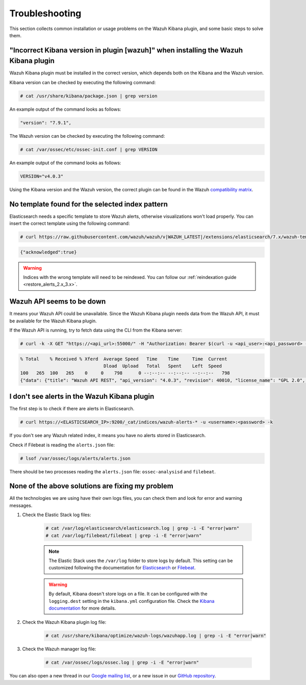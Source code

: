 .. Copyright (C) 2020 Wazuh, Inc.

.. _kibana_troubleshooting:

Troubleshooting
===============

This section collects common installation or usage problems on the Wazuh Kibana plugin, and some basic steps to solve them.

"Incorrect Kibana version in plugin [wazuh]" when installing the Wazuh Kibana plugin
------------------------------------------------------------------------------------

Wazuh Kibana plugin must be installed in the correct version, which depends both on the Kibana and the Wazuh version.

Kibana version can be checked by executing the following command:

.. code-block:: console

 # cat /usr/share/kibana/package.json | grep version

An example output of the command looks as follows:

.. code-block:: console
  :class: output

  "version": "7.9.1",


The Wazuh version can be checked by executing the following command:

.. code-block:: console

 # cat /var/ossec/etc/ossec-init.conf | grep VERSION

An example output of the command looks as follows:

.. code-block:: console
  :class: output

  VERSION="v4.0.3"

Using the Kibana version and the Wazuh version, the correct plugin can be found in the Wazuh `compatibility matrix <https://github.com/wazuh/wazuh-kibana-app/#wazuh---kibana---open-distro-version-compatibility-matrix>`_.


No template found for the selected index pattern
------------------------------------------------

Elasticsearch needs a specific template to store Wazuh alerts, otherwise visualizations won't load properly. You can insert the correct template using the following command:

.. code-block:: console

  # curl https://raw.githubusercontent.com/wazuh/wazuh/v|WAZUH_LATEST|/extensions/elasticsearch/7.x/wazuh-template.json | curl -X PUT "http://localhost:9200/_template/wazuh" -H 'Content-Type: application/json' -d @- -u <user>:<password> -k

.. code-block:: json
  :class: output

  {"acknowledged":true}

.. warning::
  Indices with the wrong template will need to be reindexed. You can follow our :ref:`reindexation guide <restore_alerts_2.x_3.x>`.

Wazuh API seems to be down
--------------------------

It means your Wazuh API could be unavailable. Since the Wazuh Kibana plugin needs data from the Wazuh API, it must be available for the Wazuh Kibana plugin.

.. tabs::


  .. group-tab:: Systemd


    .. code-block:: console

      # systemctl status wazuh-manager



  .. group-tab:: SysV init

    .. code-block:: console

      # service wazuh-manager status


If the Wazuh API is running, try to fetch data using the CLI from the Kibana server:

.. code-block:: console

  # curl -k -X GET "https://<api_url>:55000/" -H "Authorization: Bearer $(curl -u <api_user>:<api_password> -k -X GET 'https://<api_url>:55000/security/user/authenticate?raw=true')"

.. code-block:: console
  :class: output
  
  % Total    % Received % Xferd  Average Speed   Time    Time     Time  Current
                                 Dload  Upload   Total   Spent    Left  Speed
  100   265  100   265    0     0    798      0 --:--:-- --:--:-- --:--:--   798
  {"data": {"title": "Wazuh API REST", "api_version": "4.0.3", "revision": 40010, "license_name": "GPL 2.0", "license_url": "https://github.com/wazuh/wazuh/blob/4.0/LICENSE", "hostname": "manager", "timestamp": "2020-12-22T12:19:20+0000"},


I don't see alerts in the Wazuh Kibana plugin
---------------------------------------------

The first step is to check if there are alerts in Elasticsearch.

.. code-block:: console

  # curl https://<ELASTICSEARCH_IP>:9200/_cat/indices/wazuh-alerts-* -u <username>:<password> -k

If you don't see any Wazuh related index, it means you have no alerts stored in Elasticsearch.

Check if Filebeat is reading the ``alerts.json`` file:

.. code-block:: console

  # lsof /var/ossec/logs/alerts/alerts.json

There should be two processes reading the ``alerts.json`` file: ``ossec-analysisd`` and ``filebeat``.


None of the above solutions are fixing my problem
-------------------------------------------------

All the technologies we are using have their own logs files, you can check them and look for error and warning messages.

1. Check the Elastic Stack log files:

    .. code-block:: console

      # cat /var/log/elasticsearch/elasticsearch.log | grep -i -E "error|warn"
      # cat /var/log/filebeat/filebeat | grep -i -E "error|warn"

    .. note::
      The Elastic Stack uses the ``/var/log`` folder to store logs by default. This setting can be customized following the documentation for `Elasticsearch <https://www.elastic.co/guide/en/elasticsearch/reference/current/logging.html>`_ or `Filebeat <https://www.elastic.co/guide/en/beats/filebeat/current/configuration-logging.html>`_.

    .. warning::
      By default, Kibana doesn't store logs on a file. It can be configured with the ``logging.dest`` setting in the ``kibana.yml`` configuration file. Check the `Kibana documentation <https://www.elastic.co/guide/en/kibana/current/settings.html>`_ for more details.

2. Check the Wazuh Kibana plugin log file:

    .. code-block:: console

      # cat /usr/share/kibana/optimize/wazuh-logs/wazuhapp.log | grep -i -E "error|warn"

3. Check the Wazuh manager log file:

    .. code-block:: console

      # cat /var/ossec/logs/ossec.log | grep -i -E "error|warn"

You can also open a new thread in our `Google mailing list <https://groups.google.com/group/wazuh>`_, or a new issue in our `GitHub repository <https://github.com/wazuh/wazuh-kibana-app/issues>`_.

